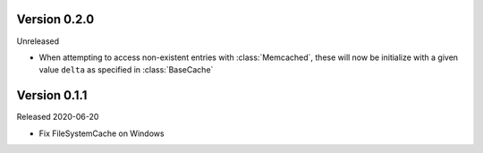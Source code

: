 Version 0.2.0
------------

Unreleased

-   When attempting to access non-existent entries with :class:`Memcached`,
    these will now be initialize with a given value ``delta`` as specified
    in :class:`BaseCache`


Version 0.1.1
------------

Released 2020-06-20

-   Fix FileSystemCache on Windows
